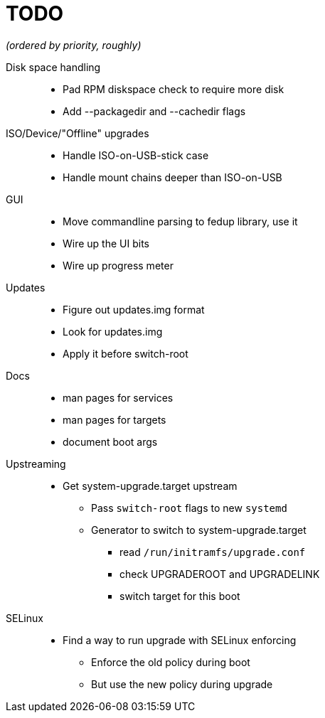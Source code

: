 TODO
====

_(ordered by priority, roughly)_

Disk space handling::
  * Pad RPM diskspace check to require more disk
  * Add --packagedir and --cachedir flags

ISO/Device/"Offline" upgrades::
  * Handle ISO-on-USB-stick case
  * Handle mount chains deeper than ISO-on-USB

GUI::
  * Move commandline parsing to fedup library, use it
  * Wire up the UI bits
  * Wire up progress meter

Updates::
  * Figure out updates.img format
  * Look for updates.img
  * Apply it before switch-root

Docs::
  * man pages for services
  * man pages for targets
  * document boot args

Upstreaming::
  * Get system-upgrade.target upstream
  ** Pass `switch-root` flags to new `systemd`
  ** Generator to switch to system-upgrade.target
  *** read `/run/initramfs/upgrade.conf`
  *** check UPGRADEROOT and UPGRADELINK
  *** switch target for this boot

SELinux::
  * Find a way to run upgrade with SELinux enforcing
  ** Enforce the old policy during boot
  ** But use the new policy during upgrade
